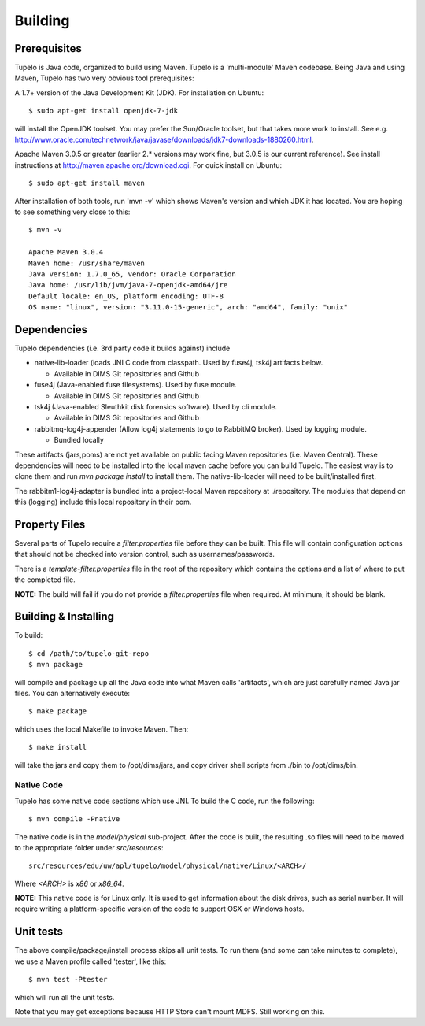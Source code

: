 =================================
Building
=================================


**************
Prerequisites
**************

Tupelo is Java code, organized to build using Maven.  Tupelo is a
'multi-module' Maven codebase.  Being Java and using Maven, Tupelo has
two very obvious tool prerequisites:

A 1.7+ version of the Java Development Kit (JDK).  For installation on Ubuntu::

  $ sudo apt-get install openjdk-7-jdk

will install the OpenJDK toolset.  You may prefer the Sun/Oracle
toolset, but that takes more work to install. See
e.g. http://www.oracle.com/technetwork/java/javase/downloads/jdk7-downloads-1880260.html.

Apache Maven 3.0.5 or greater (earlier 2.* versions may work fine, but
3.0.5 is our current reference). See install instructions at
http://maven.apache.org/download.cgi.  For quick install on Ubuntu::

  $ sudo apt-get install maven

After installation of both tools, run 'mvn -v' which shows Maven's
version and which JDK it has located.  You are hoping to see something
very close to this::

 $ mvn -v

 Apache Maven 3.0.4
 Maven home: /usr/share/maven
 Java version: 1.7.0_65, vendor: Oracle Corporation
 Java home: /usr/lib/jvm/java-7-openjdk-amd64/jre
 Default locale: en_US, platform encoding: UTF-8
 OS name: "linux", version: "3.11.0-15-generic", arch: "amd64", family: "unix"

*************
Dependencies
*************

Tupelo dependencies (i.e. 3rd party code it builds against) include 

* native-lib-loader (loads JNI C code from classpath. Used by fuse4j, tsk4j artifacts below.

  * Available in DIMS Git repositories and Github

* fuse4j (Java-enabled fuse filesystems).  Used by fuse module.

  * Available in DIMS Git repositories and Github

* tsk4j (Java-enabled Sleuthkit disk forensics software).  Used by cli module.

  * Available in DIMS Git repositories and Github

* rabbitmq-log4j-appender (Allow log4j statements to go to RabbitMQ broker). Used by logging module.

  * Bundled locally

These artifacts (jars,poms) are not yet available on public facing
Maven repositories (i.e. Maven Central). These dependencies will need to be installed into the local maven cache
before you can build Tupelo. The easiest way is to clone them and run `mvn package install` to install them.
The native-lib-loader will need to be built/installed first.

The rabbitm1-log4j-adapter is bundled into a project-local Maven repository at ./repository.  The modules
that depend on this (logging) include this local repository in their pom.

***************
Property Files
***************

Several parts of Tupelo require a `filter.properties` file before they can be built.
This file will contain configuration options that should not be checked into version control,
such as usernames/passwords.

There is a `template-filter.properties` file in the root of the repository which contains the options
and a list of where to put the completed file.

**NOTE:** The build will fail if you do not provide a `filter.properties` file when required. At minimum, it should be blank.


***********************
Building & Installing
***********************

To build::

 $ cd /path/to/tupelo-git-repo
 $ mvn package

will compile and package up all the Java code into what Maven calls
'artifacts', which are just carefully named Java jar files.  You can
alternatively execute::

 $ make package

which uses the local Makefile to invoke Maven. Then::

 $ make install

will take the jars and copy them to /opt/dims/jars, and copy driver
shell scripts from ./bin to /opt/dims/bin.


Native Code
------------

Tupelo has some native code sections which use JNI.
To build the C code, run the following::

 $ mvn compile -Pnative

The native code is in the `model/physical` sub-project.
After the code is built, the resulting .so files will need to be moved
to the appropriate folder under `src/resources`::

 src/resources/edu/uw/apl/tupelo/model/physical/native/Linux/<ARCH>/

Where `<ARCH>` is `x86` or `x86_64`.

**NOTE:** This native code is for Linux only. It is used to get information
about the disk drives, such as serial number. It will require writing a platform-specific
version of the code to support OSX or Windows hosts.

*************
Unit tests
*************

The above compile/package/install process skips all unit tests.  To
run them (and some can take minutes to complete), we use a Maven
profile called 'tester', like this::

 $ mvn test -Ptester

which will run all the unit tests.

Note that you may get exceptions because HTTP Store can't mount MDFS.
Still working on this.

